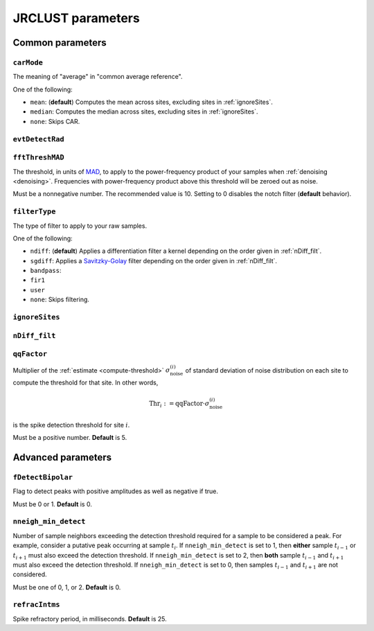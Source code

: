 JRCLUST parameters
==================

Common parameters
-----------------

.. _carMode:

``carMode``
^^^^^^^^^^^

The meaning of "average" in "common average reference".

One of the following:

- ``mean``: (**default**) Computes the mean across sites, excluding sites in :ref:`ignoreSites`.
- ``median``: Computes the median across sites, excluding sites in :ref:`ignoreSites`.
- ``none``: Skips CAR.

.. _evtDetectRad:

``evtDetectRad``
^^^^^^^^^^^^^^^^



.. _fftThreshMAD:

``fftThreshMAD``
^^^^^^^^^^^^^^^^

The threshold, in units of `MAD`_, to apply to the power-frequency product of your samples when :ref:`denoising <denoising>`.
Frequencies with power-frequency product above this threshold will be zeroed out as noise.

Must be a nonnegative number.
The recommended value is 10.
Setting to 0 disables the notch filter (**default** behavior).

.. _filterType:

``filterType``
^^^^^^^^^^^^^^

The type of filter to apply to your raw samples.

One of the following:

- ``ndiff``: (**default**) Applies a differentiation filter a kernel depending on the order given in :ref:`nDiff_filt`.
- ``sgdiff``: Applies a `Savitzky-Golay <https://en.wikipedia.org/wiki/Savitzky–Golay_filter>`_ filter depending on the order given in :ref:`nDiff_filt`.
- ``bandpass``:
- ``fir1``
- ``user``
- ``none``: Skips filtering.

.. _ignoreSites:

``ignoreSites``
^^^^^^^^^^^^^^^

.. _nDiff_filt:

``nDiff_filt``
^^^^^^^^^^^^^^

.. _qqFactor:

``qqFactor``
^^^^^^^^^^^^

Multiplier of the :ref:`estimate <compute-threshold>` :math:`\sigma_{\text{noise}}^{(i)}`
of standard deviation of noise distribution on each site to compute the threshold for that site.
In other words,

.. math::

    \text{Thr}_i := \text{qqFactor} \cdot \sigma_{\text{noise}}^{(i)}

is the spike detection threshold for site :math:`i`.

Must be a positive number.
**Default** is 5.

Advanced parameters
-------------------

.. _fDetectBipolar:

``fDetectBipolar``
^^^^^^^^^^^^^^^^^^

Flag to detect peaks with positive amplitudes as well as negative if true.

Must be 0 or 1.
**Default** is 0.

.. _nneigh_min_detect:

``nneigh_min_detect``
^^^^^^^^^^^^^^^^^^^^^

Number of sample neighbors exceeding the detection threshold required for a sample
to be considered a peak.
For example, consider a putative peak occurring at sample :math:`t_i`.
If ``nneigh_min_detect`` is set to 1, then **either** sample :math:`t_{i-1}` or :math:`t_{i+1}`
must also exceed the detection threshold.
If ``nneigh_min_detect`` is set to 2, then **both** sample :math:`t_{i-1}` and :math:`t_{i+1}`
must also exceed the detection threshold.
If ``nneigh_min_detect`` is set to 0, then samples :math:`t_{i-1}` and :math:`t_{i+1}`
are not considered.

Must be one of 0, 1, or 2.
**Default** is 0.

.. _refracIntms:

``refracIntms``
^^^^^^^^^^^^^^^

Spike refractory period, in milliseconds.
**Default** is 25.

.. _MAD: https://en.wikipedia.org/wiki/Median_absolute_deviation
